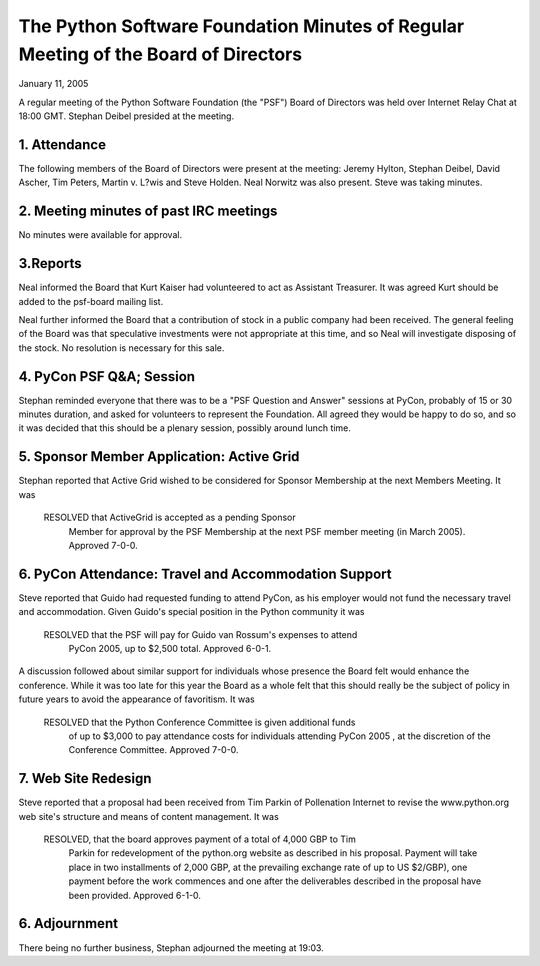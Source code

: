 The Python Software Foundation   Minutes of Regular Meeting of the Board of Directors
~~~~~~~~~~~~~~~~~~~~~~~~~~~~~~~~~~~~~~~~~~~~~~~~~~~~~~~~~~~~~~~~~~~~~~~~~~~~~~~~~~~~~

January 11, 2005 

A regular meeting of the Python Software Foundation (the "PSF") Board
of Directors was held over Internet Relay Chat at 18:00 GMT. Stephan Deibel
presided at the meeting.

1. Attendance
#############

The following members of the Board of Directors were present at the
meeting: Jeremy Hylton, Stephan Deibel, David Ascher, Tim Peters,
Martin v. L?wis and Steve Holden. Neal Norwitz was also
present. Steve was taking minutes.

2. Meeting minutes of past IRC meetings
#######################################

No minutes were available for approval.

3.Reports
#########

Neal informed the Board that Kurt Kaiser had volunteered to act as
Assistant Treasurer. It was agreed Kurt should be added to the
psf-board mailing list.

Neal further informed the Board that a contribution of stock in a
public company had been received. The general feeling of the Board
was that speculative investments were not appropriate at this time,
and so Neal will investigate disposing of the stock. No
resolution is necessary for this sale.

4. PyCon PSF Q&A; Session
#########################

Stephan reminded everyone that there was to be a "PSF Question
and Answer" sessions at PyCon, probably of 15 or 30 minutes duration,
and asked for volunteers to represent the Foundation. All agreed
they would be happy to do so, and so it was decided that this
should be a plenary session, possibly around lunch time.

5. Sponsor Member Application: Active Grid
##########################################

Stephan reported that Active Grid wished to be considered for
Sponsor Membership at the next Members Meeting. It was

    RESOLVED that ActiveGrid is accepted as a pending Sponsor
     Member for approval by the PSF Membership at the next PSF member meeting
     (in March 2005).  Approved 7-0-0.

6. PyCon Attendance: Travel and Accommodation Support
#####################################################

Steve reported that Guido had requested funding to attend PyCon,
as his employer would not fund the necessary travel and accommodation.
Given Guido's special position in the Python community it was

    RESOLVED that the PSF will pay for Guido van Rossum's expenses to attend
     PyCon 2005, up to $2,500 total. Approved 6-0-1.

A discussion followed about similar support for individuals 
whose presence the Board
felt would enhance the conference. While it was too late for this year the
Board as a whole felt that this should really be the subject of policy in
future years to avoid the appearance of favoritism. It was

    RESOLVED that the Python Conference Committee is given additional funds
     of up to $3,000 to pay attendance costs for individuals attending PyCon
     2005 , at the discretion of the Conference Committee. Approved 7-0-0.

7. Web Site Redesign
####################

Steve reported that a proposal had been received from Tim Parkin of
Pollenation Internet to revise the www.python.org web site's structure
and means of content management. It was

    RESOLVED, that the board approves payment of a total of 4,000 GBP to Tim
     Parkin for redevelopment of the python.org website as described in his
     proposal.  Payment will take place in two installments of 2,000 GBP, at
     the prevailing exchange rate of up to US $2/GBP), one payment before the
     work commences and one after the deliverables described in the proposal
     have been provided.  Approved 6-1-0.

6. Adjournment
##############

There being no further business, Stephan adjourned the meeting at 19:03.